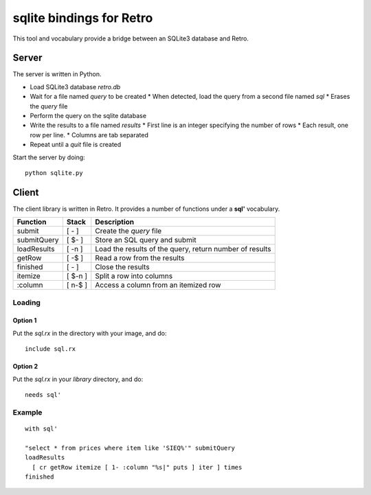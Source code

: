 sqlite bindings for Retro
=========================
This tool and vocabulary provide a bridge between an SQLite3 database and Retro.


Server
------
The server is written in Python.

* Load SQLite3 database *retro.db*
* Wait for a file named *query* to be created
  * When detected, load the query from a second file named *sql*
  * Erases the *query* file
* Perform the query on the sqlite database
* Write the results to a file named *results*
  * First line is an integer specifying the number of rows
  * Each result, one row per line.
  * Columns are tab separated
* Repeat until a *quit* file is created

Start the server by doing:

::

  python sqlite.py


Client
------
The client library is written in Retro. It provides a number of functions
under a **sql'** vocabulary.

+--------------+---------+-------------------------------------------------+
| Function     | Stack   | Description                                     |
+==============+=========+=================================================+
| submit       | [  -  ] | Create the *query* file                         |
+--------------+---------+-------------------------------------------------+
| submitQuery  | [ $-  ] | Store an SQL query and submit                   |
+--------------+---------+-------------------------------------------------+
| loadResults  | [  -n ] | Load the results of the query, return number of |
|              |         | results                                         |
+--------------+---------+-------------------------------------------------+
| getRow       | [  -$ ] | Read a row from the results                     |
+--------------+---------+-------------------------------------------------+
| finished     | [  -  ] | Close the results                               |
+--------------+---------+-------------------------------------------------+
| itemize      | [ $-n ] | Split a row into columns                        |
+--------------+---------+-------------------------------------------------+
| :column      | [ n-$ ] | Access a column from an itemized row            |
+--------------+---------+-------------------------------------------------+


Loading
+++++++

Option 1
~~~~~~~~
Put the *sql.rx* in the directory with your image, and do:

::

  include sql.rx

Option 2
~~~~~~~~
Put the *sql.rx* in your *library* directory, and do:

::

  needs sql'


Example
+++++++

::

  with sql'

  "select * from prices where item like 'SIEQ%'" submitQuery
  loadResults
    [ cr getRow itemize [ 1- :column "%s|" puts ] iter ] times
  finished

